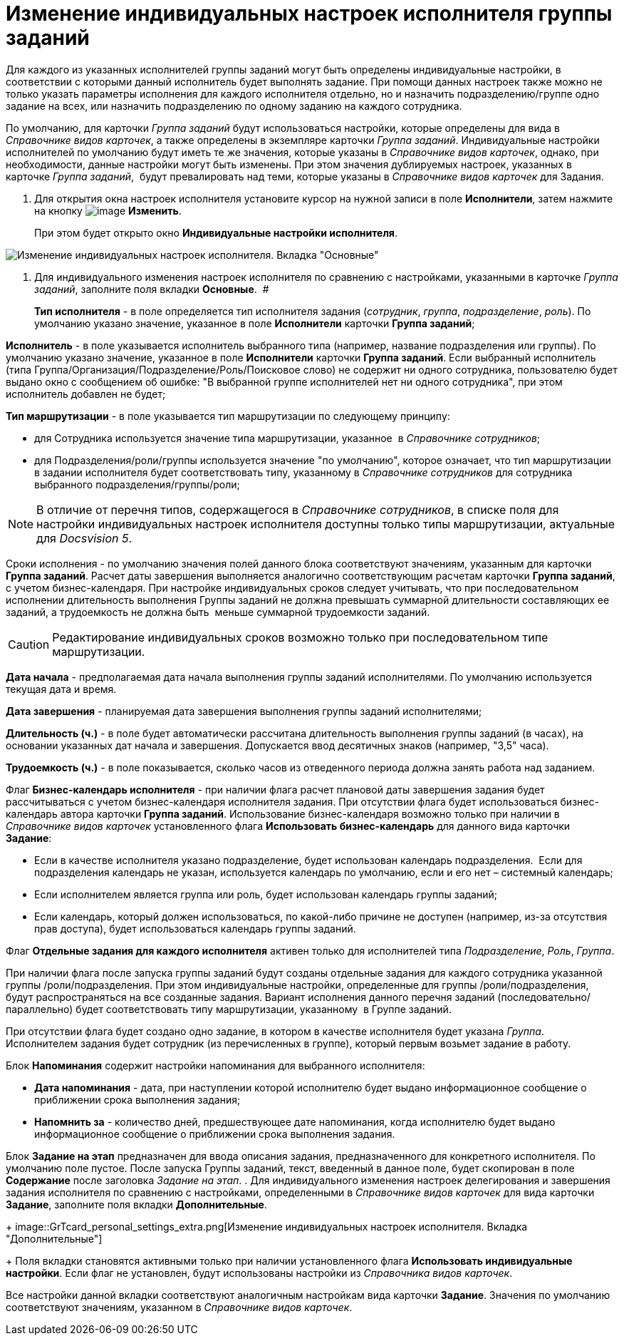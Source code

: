 = Изменение индивидуальных настроек исполнителя группы заданий

Для каждого из указанных исполнителей группы заданий могут быть определены индивидуальные настройки, в соответствии с которыми данный исполнитель будет выполнять задание. При помощи данных настроек также можно не только указать параметры исполнения для каждого исполнителя отдельно, но и назначить подразделению/группе одно задание на всех, или назначить подразделению по одному заданию на каждого сотрудника.

По умолчанию, для карточки _Группа заданий_ будут использоваться настройки, которые определены для вида в _Справочнике видов карточек_, а также определены в экземпляре карточки _Группа заданий_. Индивидуальные настройки исполнителей по умолчанию будут иметь те же значения, которые указаны в _Справочнике видов карточек_, однако, при необходимости, данные настройки могут быть изменены. При этом значения дублируемых настроек, указанных в карточке _Группа заданий_,  будут превалировать над теми, которые указаны в _Справочнике видов карточек_ для Задания.

. Для открытия окна настроек исполнителя установите курсор на нужной записи в поле *Исполнители*, затем нажмите на кнопку image:buttons/Change_green_pencil.png[image] *Изменить*.
+
При этом будет открыто окно *Индивидуальные настройки исполнителя*.

image::GrTcard_personal_settings.png[Изменение индивидуальных настроек исполнителя. Вкладка "Основные"]
. Для индивидуального изменения настроек исполнителя по сравнению с настройками, указанными в карточке _Группа заданий_, заполните поля вкладки *Основные*.  #
+
*Тип исполнителя* - в поле определяется тип исполнителя задания (_сотрудник_, _группа_, _подразделение_, _роль_). По умолчанию указано значение, указанное в поле *Исполнители* карточки *Группа заданий*;

*Исполнитель* - в поле указывается исполнитель выбранного типа (например, название подразделения или группы). По умолчанию указано значение, указанное в поле *Исполнители* карточки *Группа заданий*. Если выбранный исполнитель (типа Группа/Организация/Подразделение/Роль/Поисковое слово) не содержит ни одного сотрудника, пользователю будет выдано окно с сообщением об ошибке: "В выбранной группе исполнителей нет ни одного сотрудника", при этом исполнитель добавлен не будет;

*Тип маршрутизации* - в поле указывается тип маршрутизации по следующему принципу:

* для Сотрудника используется значение типа маршрутизации, указанное  в _Справочнике сотрудников_;
* для Подразделения/роли/группы используется значение "по умолчанию", которое означает, что тип маршрутизации в задании исполнителя будет соответствовать типу, указанному в _Справочнике сотрудников_ для сотрудника выбранного подразделения/группы/роли;

[NOTE]
====
В отличие от перечня типов, содержащегося в _Справочнике сотрудников_, в списке поля для настройки индивидуальных настроек исполнителя доступны только типы маршрутизации, актуальные для _Docsvision 5_.
====

Сроки исполнения - по умолчанию значения полей данного блока соответствуют значениям, указанным для карточки *Группа заданий*. Расчет даты завершения выполняется аналогично соответствующим расчетам карточки *Группа заданий*, с учетом бизнес-календаря. При настройке индивидуальных сроков следует учитывать, что при последовательном исполнении длительность выполнения Группы заданий не должна превышать суммарной длительности составляющих ее заданий, а трудоемкость не должна быть  меньше суммарной трудоемкости заданий.

[CAUTION]
====
Редактирование индивидуальных сроков возможно только при последовательном типе маршрутизации.
====

*Дата начала* - предполагаемая дата начала выполнения группы заданий исполнителями. По умолчанию используется текущая дата и время.

*Дата завершения* - планируемая дата завершения выполнения группы заданий исполнителями;

*Длительность (ч.)* - в поле будет автоматически рассчитана длительность выполнения группы заданий (в часах), на основании указанных дат начала и завершения. Допускается ввод десятичных знаков (например, "3,5" часа).

*Трудоемкость (ч.)* - в поле показывается, сколько часов из отведенного периода должна занять работа над заданием.

Флаг *Бизнес-календарь исполнителя* - при наличии флага расчет плановой даты завершения задания будет рассчитываться с учетом бизнес-календаря исполнителя задания. При отсутствии флага будет использоваться бизнес-календарь автора карточки *Группа заданий*. Использование бизнес-календаря возможно только при наличии в _Справочнике видов карточек_ установленного флага *Использовать бизнес-календарь* для данного вида карточки *Задание*:

* Если в качестве исполнителя указано подразделение, будет использован календарь подразделения.  Если для подразделения календарь не указан, используется календарь по умолчанию, если и его нет – системный календарь;
* Если исполнителем является группа или роль, будет использован календарь группы заданий;
* Если календарь, который должен использоваться, по какой-либо причине не доступен (например, из-за отсутствия прав доступа), будет использоваться календарь группы заданий.

Флаг *Отдельные задания для каждого исполнителя* активен только для исполнителей типа _Подразделение_, _Роль_, _Группа_.

При наличии флага после запуска группы заданий будут созданы отдельные задания для каждого сотрудника указанной группы /роли/подразделения. При этом индивидуальные настройки, определенные для группы /роли/подразделения, будут распространяться на все созданные задания. Вариант исполнения данного перечня заданий (последовательно/ параллельно) будет соответствовать типу маршрутизации, указанному  в Группе заданий.

При отсутствии флага будет создано одно задание, в котором в качестве исполнителя будет указана _Группа_. Исполнителем задания будет сотрудник (из перечисленных в группе), который первым возьмет задание в работу.

Блок *Напоминания* содержит настройки напоминания для выбранного исполнителя:

* *Дата напоминания* - дата, при наступлении которой исполнителю будет выдано информационное сообщение о приближении срока выполнения задания;
* *Напомнить за* - количество дней, предшествующее дате напоминания, когда исполнителю будет выдано информационное сообщение о приближении срока выполнения задания.  

Блок *Задание на этап* предназначен для ввода описания задания, предназначенного для конкретного исполнителя. По умолчанию поле пустое. После запуска Группы заданий, текст, введенный в данное поле, будет скопирован в поле *Содержание* после заголовка _Задание на этап_.
. Для индивидуального изменения настроек делегирования и завершения задания исполнителя по сравнению с настройками, определенными в _Справочнике видов карточек_ для вида карточки *Задание*, заполните поля вкладки *Дополнительные*.
+
image::GrTcard_personal_settings_extra.png[Изменение индивидуальных настроек исполнителя. Вкладка "Дополнительные"]
+
Поля вкладки становятся активными только при наличии установленного флага *Использовать индивидуальные настройки*. Если флаг не установлен, будут использованы настройки из _Справочника видов карточек_.

Все настройки данной вкладки соответствуют аналогичным настройкам вида карточки *Задание*. Значения по умолчанию соответствуют значениям, указанном в _Справочнике видов карточек_.
